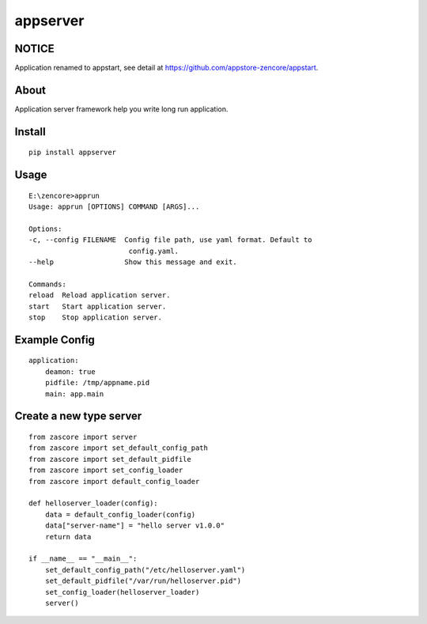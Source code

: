appserver
=========

.. image:: https://travis-ci.org/appstore-zencore/appserver.svg?branch=master
    :target: https://travis-ci.org/appstore-zencore/appserver

NOTICE
------

Application renamed to appstart, see detail at https://github.com/appstore-zencore/appstart.

About
-----

Application server framework help you write long run application.

Install
-------

::

    pip install appserver


Usage
-----

::

    E:\zencore>apprun
    Usage: apprun [OPTIONS] COMMAND [ARGS]...

    Options:
    -c, --config FILENAME  Config file path, use yaml format. Default to
                            config.yaml.
    --help                 Show this message and exit.

    Commands:
    reload  Reload application server.
    start   Start application server.
    stop    Stop application server.


Example Config
--------------

::

    application:
        deamon: true
        pidfile: /tmp/appname.pid
        main: app.main


Create a new type server
------------------------

::

    from zascore import server
    from zascore import set_default_config_path
    from zascore import set_default_pidfile
    from zascore import set_config_loader
    from zascore import default_config_loader

    def helloserver_loader(config):
        data = default_config_loader(config)
        data["server-name"] = "hello server v1.0.0"
        return data

    if __name__ == "__main__":
        set_default_config_path("/etc/helloserver.yaml")
        set_default_pidfile("/var/run/helloserver.pid")
        set_config_loader(helloserver_loader)
        server()
